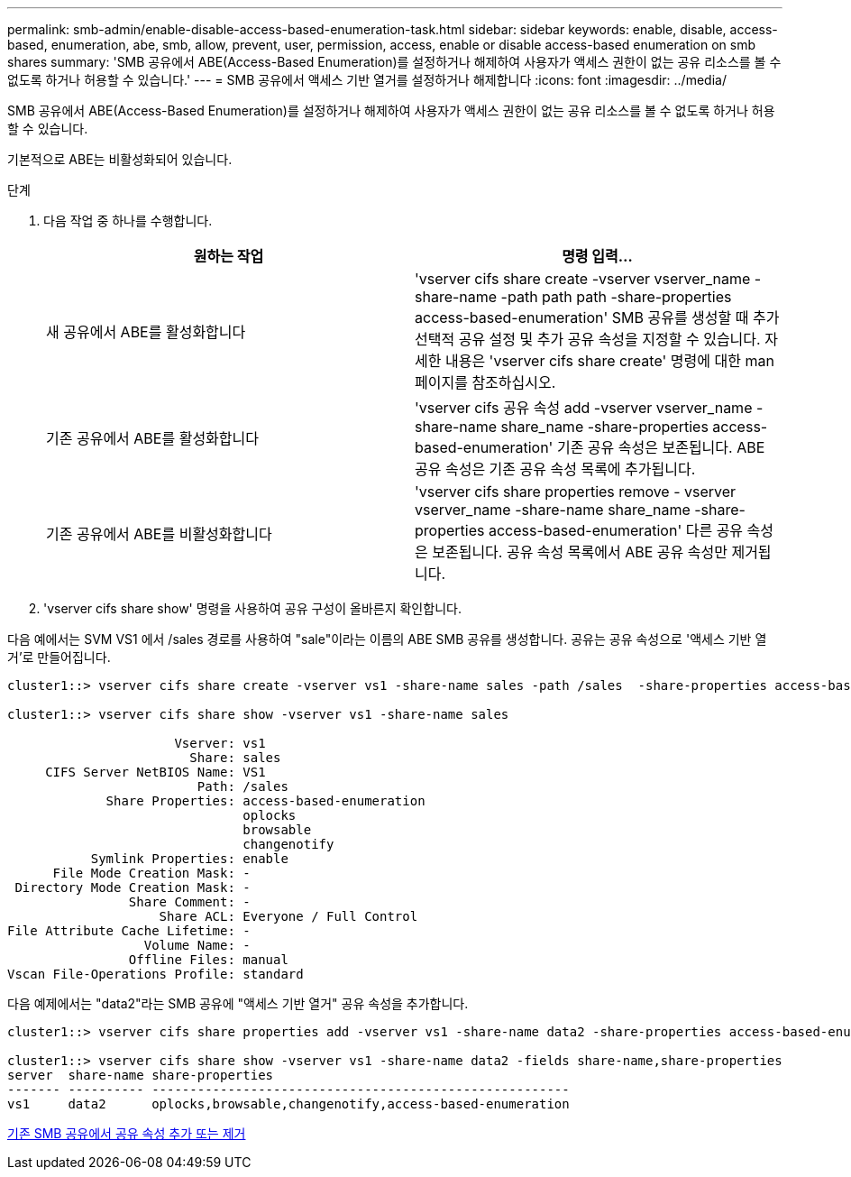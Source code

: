 ---
permalink: smb-admin/enable-disable-access-based-enumeration-task.html 
sidebar: sidebar 
keywords: enable, disable, access-based, enumeration, abe, smb, allow, prevent, user, permission, access, enable or disable access-based enumeration on smb shares 
summary: 'SMB 공유에서 ABE(Access-Based Enumeration)를 설정하거나 해제하여 사용자가 액세스 권한이 없는 공유 리소스를 볼 수 없도록 하거나 허용할 수 있습니다.' 
---
= SMB 공유에서 액세스 기반 열거를 설정하거나 해제합니다
:icons: font
:imagesdir: ../media/


[role="lead"]
SMB 공유에서 ABE(Access-Based Enumeration)를 설정하거나 해제하여 사용자가 액세스 권한이 없는 공유 리소스를 볼 수 없도록 하거나 허용할 수 있습니다.

기본적으로 ABE는 비활성화되어 있습니다.

.단계
. 다음 작업 중 하나를 수행합니다.
+
|===
| 원하는 작업 | 명령 입력... 


 a| 
새 공유에서 ABE를 활성화합니다
 a| 
'vserver cifs share create -vserver vserver_name -share-name -path path path -share-properties access-based-enumeration' SMB 공유를 생성할 때 추가 선택적 공유 설정 및 추가 공유 속성을 지정할 수 있습니다. 자세한 내용은 'vserver cifs share create' 명령에 대한 man 페이지를 참조하십시오.



 a| 
기존 공유에서 ABE를 활성화합니다
 a| 
'vserver cifs 공유 속성 add -vserver vserver_name -share-name share_name -share-properties access-based-enumeration' 기존 공유 속성은 보존됩니다. ABE 공유 속성은 기존 공유 속성 목록에 추가됩니다.



 a| 
기존 공유에서 ABE를 비활성화합니다
 a| 
'vserver cifs share properties remove - vserver vserver_name -share-name share_name -share-properties access-based-enumeration' 다른 공유 속성은 보존됩니다. 공유 속성 목록에서 ABE 공유 속성만 제거됩니다.

|===
. 'vserver cifs share show' 명령을 사용하여 공유 구성이 올바른지 확인합니다.


다음 예에서는 SVM VS1 에서 /sales 경로를 사용하여 "sale"이라는 이름의 ABE SMB 공유를 생성합니다. 공유는 공유 속성으로 '액세스 기반 열거'로 만들어집니다.

[listing]
----
cluster1::> vserver cifs share create -vserver vs1 -share-name sales -path /sales  -share-properties access-based-enumeration,oplocks,browsable,changenotify

cluster1::> vserver cifs share show -vserver vs1 -share-name sales

                      Vserver: vs1
                        Share: sales
     CIFS Server NetBIOS Name: VS1
                         Path: /sales
             Share Properties: access-based-enumeration
                               oplocks
                               browsable
                               changenotify
           Symlink Properties: enable
      File Mode Creation Mask: -
 Directory Mode Creation Mask: -
                Share Comment: -
                    Share ACL: Everyone / Full Control
File Attribute Cache Lifetime: -
                  Volume Name: -
                Offline Files: manual
Vscan File-Operations Profile: standard
----
다음 예제에서는 "data2"라는 SMB 공유에 "액세스 기반 열거" 공유 속성을 추가합니다.

[listing]
----
cluster1::> vserver cifs share properties add -vserver vs1 -share-name data2 -share-properties access-based-enumeration

cluster1::> vserver cifs share show -vserver vs1 -share-name data2 -fields share-name,share-properties
server  share-name share-properties
------- ---------- -------------------------------------------------------
vs1     data2      oplocks,browsable,changenotify,access-based-enumeration
----
xref:add-remove-share-properties-eexisting-share-task.adoc[기존 SMB 공유에서 공유 속성 추가 또는 제거]
